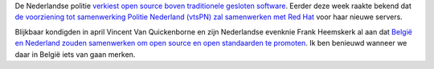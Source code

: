 .. title: Nederlandse politie verkiest open source
.. slug: node-30
.. date: 2009-10-15 08:29:37
.. tags: opensource,linux,beleid
.. link:
.. description: 
.. type: text

De Nederlandse politie `verkiest open source boven traditionele gesloten
software <http://www.computable.nl/artikel/ict_topics/open_source/3108017/1277105/politie-nederland-geeft-open-source-voorrang.html>`__.
Eerder deze week raakte bekend dat `de voorziening tot samenwerking
Politie Nederland (vtsPN) zal samenwerken met Red
Hat <http://www.computable.nl/artikel/ict_topics/open_source/3107894/1277105/politie-nederland-kiest-voor-red-hat.html>`__
voor haar nieuwe servers.

Blijkbaar kondigden in april Vincent Van
Quickenborne en zijn Nederlandse evenknie Frank Heemskerk al aan dat
`België en Nederland zouden samenwerken om open source en open
standaarden te
promoten <http://www.businessmomentum.eu/nl/belgie-en-nederland-promoten-samen-open-standaarden-en-open-source>`__.
Ik ben benieuwd wanneer we daar in België iets van gaan merken.
